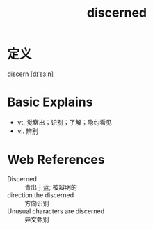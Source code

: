 #+title: discerned
#+roam_tags:英语单词

* 定义
  
discern [dɪˈsɜːn]

* Basic Explains
- vt. 觉察出；识别；了解；隐约看见
- vi. 辨别

* Web References
- Discerned :: 青出于蓝; 被辩明的
- direction the discerned :: 方向识别
- Unusual characters are discerned :: 异文甄别
